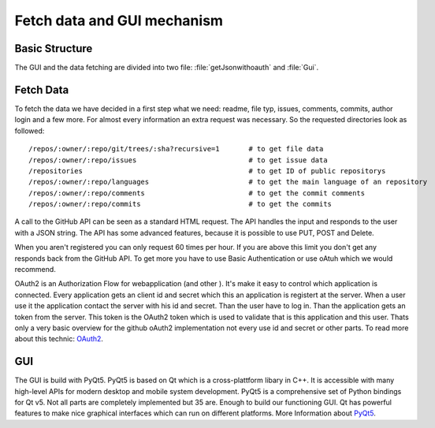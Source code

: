 Fetch data and GUI mechanism
============================

Basic Structure
---------------

The GUI and the data fetching are divided into two file: :file:`getJsonwithoauth` and :file:`Gui`.


Fetch Data
----------

To fetch the data we have decided in a first step what we need: readme, file typ, issues, comments, commits, author login and a few more.
For almost every information an extra request was necessary. So the requested directories look as followed: ::

   /repos/:owner/:repo/git/trees/:sha?recursive=1       # to get file data
   /repos/:owner/:repo/issues                           # to get issue data
   /repositories                                        # to get ID of public repositorys
   /repos/:owner/:repo/languages                        # to get the main language of an repository
   /repos/:owner/:repo/comments                         # to get the commit comments
   /repos/:owner/:repo/commits                          # to get the commits

A call to the GitHub API can be seen as a standard HTML request. The API handles the input and responds to the user with a JSON string.
The API has some advanced features, because it is possible to use PUT, POST and Delete.

When you aren't registered you can only request 60 times per hour. If you are above this limit you don't get any responds back
from the GitHub API. To get more you have to use Basic Authentication or use oAtuh which we would recommend.

OAuth2 is an Authorization Flow for webapplication (and other ). It's make it easy to control which application is connected.
Every application gets an client id and secret which this an application is registert at the server. 
When a user use it the application contact the server with his id and secret. Than the user have to log in. Than the application gets an token from the server.
This token is the OAuth2 token which is used to validate that is this application and this user.
Thats only a very basic overview for the github oAuth2 implementation not every use id and secret or other parts. 
To read more about this technic: `OAuth2 <https://oauth.net/2/>`_.


GUI
---

The GUI is build with PyQt5. PyQt5 is based on Qt which is a cross-plattform libary in C++.
It is accessible with many high-level APIs for modern desktop and mobile system development.
PyQt5 is a comprehensive set of Python bindings for Qt v5. Not all parts are completely implemented but 35 are. Enough to build our functioning GUI.
Qt has powerful features to make nice graphical interfaces which can run on different platforms.
More Information about `PyQt5 <https://www.riverbankcomputing.com/software/pyqt/download5>`_.

